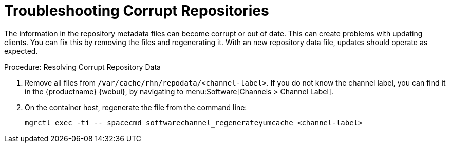 [[troubleshooting-corrupt-repos]]
= Troubleshooting Corrupt Repositories

////
PUT THIS COMMENT AT THE TOP OF TROUBLESHOOTING SECTIONS

Troubleshooting format:

One sentence each:
Cause: What created the problem?
Consequence: What does the user see when this happens?
Fix: What can the user do to fix this problem?
Result: What happens after the user has completed the fix?

If more detailed instructions are required, put them in a "Resolving" procedure:
.Procedure: Resolving Widget Wobbles
. First step
. Another step
. Last step
////

The information in the repository metadata files can become corrupt or out of date.
This can create problems with updating clients.
You can fix this by removing the files and regenerating it.
With an new repository data file, updates should operate as expected.

.Procedure: Resolving Corrupt Repository Data
. Remove all files from [path]``/var/cache/rhn/repodata/<channel-label>``.
    If you do not know the channel label, you can find it in the {productname} {webui}, by navigating to menu:Software[Channels > Channel Label].
. On the container host, regenerate the file from the command line:
+
----
mgrctl exec -ti -- spacecmd softwarechannel_regenerateyumcache <channel-label>
----
